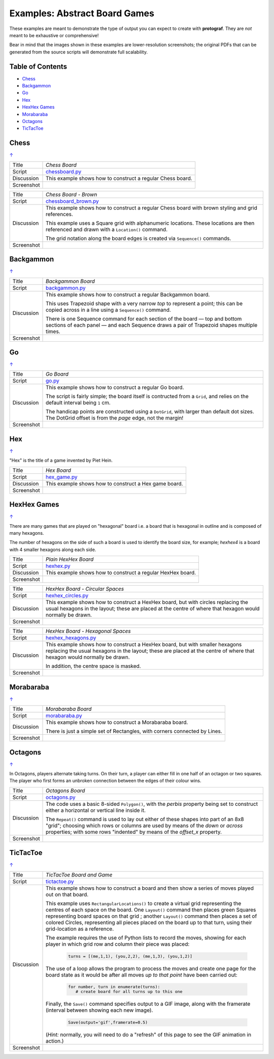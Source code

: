 ==============================
Examples: Abstract Board Games
==============================

These examples are meant to demonstrate the type of output you can expect
to create with **protograf**.  They are *not* meant to be exhaustive or
comprehensive!

Bear in mind that the images shown in these examples are lower-resolution
screenshots; the original PDFs that can be generated from the source scripts
will demonstrate full scalability.

.. |dash| unicode:: U+2014 .. EM DASH SIGN

.. _table-of-contents-exabs:

Table of Contents
=================

- `Chess`_
- `Backgammon`_
- `Go`_
- `Hex`_
- `HexHex Games`_
- `Morabaraba`_
- `Octagons`_
- `TicTacToe`_

Chess
=====
`↑ <table-of-contents-exabs_>`_

=========== ==================================================================
Title       *Chess Board*
----------- ------------------------------------------------------------------
Script      `chessboard.py <https://github.com/gamesbook/protograf/blob/master/examples/boards/abstract/chessboard.py>`_
----------- ------------------------------------------------------------------
Discussion  This example shows how to construct a regular Chess board.

----------- ------------------------------------------------------------------
Screenshot  .. image:: images/boards/abstract/chessboard.png
               :width: 90%
=========== ==================================================================

=========== ==================================================================
Title       *Chess Board - Brown*
----------- ------------------------------------------------------------------
Script      `chessboard_brown.py <https://github.com/gamesbook/protograf/blob/master/examples/boards/abstract/chessboard_brown.py>`_
----------- ------------------------------------------------------------------
Discussion  This example shows how to construct a regular Chess board with
            brown styling and grid references.

            This example uses a Square grid with alphanumeric locations.
            These locations are then referenced and drawn with a ``Location()``
            command.

            The grid notation along the board edges is created via
            ``Sequence()`` commands.

----------- ------------------------------------------------------------------
Screenshot  .. image:: images/boards/abstract/chessboard_brown.png
               :width: 70%
=========== ==================================================================


Backgammon
==========
`↑ <table-of-contents-exabs_>`_

=========== ==================================================================
Title       *Backgammon Board*
----------- ------------------------------------------------------------------
Script      `backgammon.py <https://github.com/gamesbook/protograf/blob/master/examples/boards/abstract/backgammon.py>`_
----------- ------------------------------------------------------------------
Discussion  This example shows how to construct a regular Backgammon board.

            This uses Trapezoid shape with a very narrow *top* to represent a
            point; this can be copied across in a line using a ``Sequence()``
            command.

            There is one Sequence command for each section of the
            board |dash| top and bottom sections of each panel |dash| and each
            Sequence draws a pair of Trapezoid shapes multiple times.

----------- ------------------------------------------------------------------
Screenshot  .. image:: images/boards/abstract/backgammon.png
               :width: 80%
=========== ==================================================================


Go
==
`↑ <table-of-contents-exabs_>`_

=========== ==================================================================
Title       *Go Board*
----------- ------------------------------------------------------------------
Script      `go.py <https://github.com/gamesbook/protograf/blob/master/examples/boards/abstract/go.py>`_
----------- ------------------------------------------------------------------
Discussion  This example shows how to construct a regular Go board.

            The script is fairly simple; the board itself is contructed from a
            ``Grid``, and relies on the default interval being ``1`` cm.

            The handicap points are constructed using a ``DotGrid``, with
            larger than default dot sizes. The DotGrid offset is from the
            *page* edge, not the margin!

----------- ------------------------------------------------------------------
Screenshot  .. image:: images/boards/abstract/go.png
               :width: 80%
=========== ==================================================================


Hex
===
`↑ <table-of-contents-exabs_>`_

"Hex" is the title of a game invented by Piet Hein.

=========== ==================================================================
Title       *Hex Board*
----------- ------------------------------------------------------------------
Script      `hex_game.py <https://github.com/gamesbook/protograf/blob/master/examples/boards/abstract/hex_game.py>`_
----------- ------------------------------------------------------------------
Discussion  This example shows how to construct a Hex game board.

----------- ------------------------------------------------------------------
Screenshot  .. image:: images/boards/abstract/hex_game.png
               :width: 90%
=========== ==================================================================


HexHex Games
============
`↑ <table-of-contents-exabs_>`_

There are many games that are played on "hexagonal" board i.e. a board that is
hexagonal in outline and is composed of many hexagons.

The number of hexagons on the side of such a board is used to identify the
board size, for example; *hexhex4* is a board with 4 smaller hexagons along
each side.

=========== ==================================================================
Title       *Plain HexHex Board*
----------- ------------------------------------------------------------------
Script      `hexhex.py <https://github.com/gamesbook/protograf/blob/master/examples/boards/abstract/hexhex.py>`_
----------- ------------------------------------------------------------------
Discussion  This example shows how to construct a regular HexHex board.

----------- ------------------------------------------------------------------
Screenshot  .. image:: images/boards/abstract/hexhex.png
               :width: 66%
=========== ==================================================================

=========== ==================================================================
Title       *HexHex Board - Circular Spaces*
----------- ------------------------------------------------------------------
Script      `hexhex_circles.py <https://github.com/gamesbook/protograf/blob/master/examples/boards/abstract/hexhex_circles.py>`_
----------- ------------------------------------------------------------------
Discussion  This example shows how to construct a HexHex board, but with
            circles replacing the usual hexagons in the layout; these are
            placed at the centre of where that hexagon would normally
            be drawn.

----------- ------------------------------------------------------------------
Screenshot  .. image:: images/boards/abstract/hexhex_circles.png
               :width: 66%
=========== ==================================================================

=========== ==================================================================
Title       *HexHex Board - Hexagonal Spaces*
----------- ------------------------------------------------------------------
Script      `hexhex_hexagons.py <https://github.com/gamesbook/protograf/blob/master/examples/boards/abstract/hexhex_hexagons.py>`_
----------- ------------------------------------------------------------------
Discussion  This example shows how to construct a HexHex board, but with
            smaller hexagons replacing the usual hexagons in the layout; these
            are placed at the centre of where that hexagon would normally
            be drawn.

            In addition, the centre space is masked.

----------- ------------------------------------------------------------------
Screenshot  .. image:: images/boards/abstract/hexhex_hexagons.png
               :width: 66%
=========== ==================================================================


Morabaraba
==========
`↑ <table-of-contents-exabs_>`_

=========== ==================================================================
Title       *Morabaraba Board*
----------- ------------------------------------------------------------------
Script      `morabaraba.py <https://github.com/gamesbook/protograf/blob/master/examples/boards/abstract/morabaraba.py>`_
----------- ------------------------------------------------------------------
Discussion  This example shows how to construct a Morabaraba board.

            There is just a simple set of Rectangles, with corners connected by
            Lines.

----------- ------------------------------------------------------------------
Screenshot  .. image:: images/boards/abstract/morabaraba.png
               :width: 66%
=========== ==================================================================


Octagons
========
`↑ <table-of-contents-exabs_>`_

In Octagons, players alternate taking turns. On their turn, a player can
either fill in one half of an octagon or two squares. The player who first
forms an unbroken connection between the edges of their colour wins.

=========== ==================================================================
Title       *Octagons Board*
----------- ------------------------------------------------------------------
Script      `octagons.py <https://github.com/gamesbook/protograf/blob/master/examples/boards/abstract/octagons.py>`_
----------- ------------------------------------------------------------------
Discussion  The code uses a basic 8-sided ``Polygon()``, with the *perbis*
            property being set to construct either a horizontal or vertical
            line inside it.

            The ``Repeat()`` command is used to lay out either of these shapes
            into part of an 8x8 "grid"; choosing which rows or columns are
            used by means of the *down* or *across* properties; with some
            rows "indented" by means of the *offset_x* property.

----------- ------------------------------------------------------------------
Screenshot  .. image:: images/boards/abstract/octagons.png
               :width: 90%
=========== ==================================================================


TicTacToe
=========
`↑ <table-of-contents-exabs_>`_

=========== ==================================================================
Title       *TicTacToe Board and Game*
----------- ------------------------------------------------------------------
Script      `tictactoe.py <https://github.com/gamesbook/protograf/blob/master/examples/boards/abstract/tictactoe.py>`_
----------- ------------------------------------------------------------------
Discussion  This example shows how to construct a board and then show a series
            of moves played out on that board.

            This example uses ``RectangularLocations()`` to create a virtual
            grid representing the centres of each space on the board.  One
            ``Layout()`` command then places green Squares representing board
            spaces on that grid ; another ``Layout()`` command then places
            a set of colored Circles, representing all pieces placed on the
            board up to that turn, using their grid-location as a reference.

            The example requires the use of Python lists to record the moves,
            showing for each player in which grid row and column their piece
            was placed:

              .. code:: python

                turns = [(me,1,1), (you,2,2), (me,1,3), (you,1,2)]

            The use of a loop allows the program to process the moves and
            create one page for the board state as it would be after all
            moves *up to that point* have been carried out:

              .. code:: python

                for number, turn in enumerate(turns):
                   # create board for all turns up to this one

            Finally, the ``Save()`` command specifies output to a GIF image,
            along with the framerate (interval between showing each new image).

              .. code:: python

                Save(output='gif',framerate=0.5)

            (*Hint:* normally, you will need to do a "refresh" of this page to
            see the GIF animation in action.)

----------- ------------------------------------------------------------------
Screenshot  .. image:: images/boards/abstract/tictactoe.gif
               :width: 50%
=========== ==================================================================
